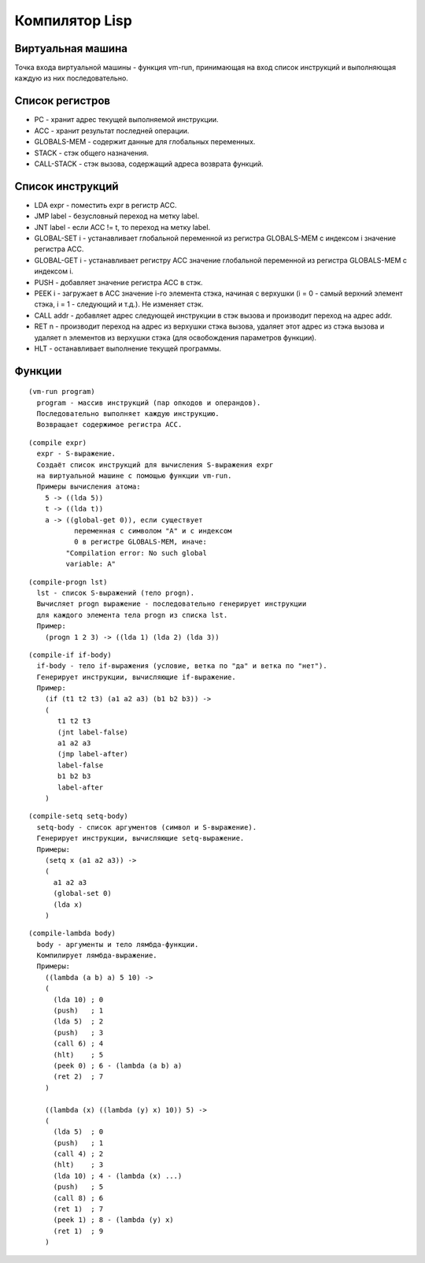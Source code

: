 Компилятор Lisp
==============================

Виртуальная машина
------------------------------

Точка входа виртуальной машины - функция vm-run, принимающая на вход список инструкций и выполняющая каждую из них последовательно.

Список регистров
------------------------------

- PC - хранит адрес текущей выполняемой инструкции.
- ACC - хранит результат последней операции.
- GLOBALS-MEM - содержит данные для глобальных переменных.
- STACK - стэк общего назначения.
- CALL-STACK - стэк вызова, содержащий адреса возврата функций.

Список инструкций
------------------------------

- LDA expr - поместить expr в регистр ACC.
- JMP label - безусловный переход на метку label.
- JNT label - если ACC != t, то переход на метку label.
- GLOBAL-SET i - устанавливает глобальной переменной из регистра GLOBALS-MEM с индексом i значение регистра ACC.
- GLOBAL-GET i - устанавливает регистру ACC значение глобальной переменной из регистра GLOBALS-MEM с индексом i.
- PUSH - добавляет значение регистра ACC в стэк.
- PEEK i - загружает в ACC значение i-го элемента стэка, начиная с верхушки (i = 0 - самый верхний элемент стэка, i = 1 - следующий и т.д.). Не изменяет стэк.
- CALL addr - добавляет адрес следующей инструкции в стэк вызова и производит переход на адрес addr.
- RET n - производит переход на адрес из верхушки стэка вызова, удаляет этот адрес из стэка вызова и удаляет n элементов из верхушки стэка (для освобождения параметров функции).
- HLT - останавливает выполнение текущей программы.

Функции
------------------------------

::
   
   (vm-run program)
     program - массив инструкций (пар опкодов и операндов).
     Последовательно выполняет каждую инструкцию.
     Возвращает содержимое регистра ACC.

::
   
   (compile expr)
     expr - S-выражение.
     Создаёт список инструкций для вычисления S-выражения expr
     на виртуальной машине с помощью функции vm-run.
     Примеры вычисления атома:
       5 -> ((lda 5))
       t -> ((lda t))
       a -> ((global-get 0)), если существует
              переменная с символом "A" и с индексом
              0 в регистре GLOBALS-MEM, иначе:
            "Compilation error: No such global
            variable: A"

::
   
   (compile-progn lst)
     lst - список S-выражений (тело progn).
     Вычисляет progn выражение - последовательно генерирует инструкции
     для каждого элемента тела progn из списка lst.
     Пример:
       (progn 1 2 3) -> ((lda 1) (lda 2) (lda 3))

::
   
   (compile-if if-body)
     if-body - тело if-выражения (условие, ветка по "да" и ветка по "нет").
     Генерирует инструкции, вычисляющие if-выражение.
     Пример:
       (if (t1 t2 t3) (a1 a2 a3) (b1 b2 b3)) ->
       (
          t1 t2 t3
          (jnt label-false)
          a1 a2 a3
          (jmp label-after)
          label-false
          b1 b2 b3
          label-after
       )

::

   (compile-setq setq-body)
     setq-body - список аргументов (символ и S-выражение).
     Генерирует инструкции, вычисляющие setq-выражение.
     Примеры:
       (setq x (a1 a2 a3)) ->
       (
         a1 a2 a3
         (global-set 0)
         (lda x)
       )

::
   
   (compile-lambda body)
     body - аргументы и тело лямбда-функции.
     Компилирует лямбда-выражение.
     Примеры:
       ((lambda (a b) a) 5 10) ->
       (
         (lda 10) ; 0
         (push)   ; 1
         (lda 5)  ; 2
         (push)   ; 3
         (call 6) ; 4
         (hlt)    ; 5
         (peek 0) ; 6 - (lambda (a b) a)
         (ret 2)  ; 7
       )
     
       ((lambda (x) ((lambda (y) x) 10)) 5) ->
       (
         (lda 5)  ; 0
         (push)   ; 1
         (call 4) ; 2
         (hlt)    ; 3
         (lda 10) ; 4 - (lambda (x) ...)
         (push)   ; 5
         (call 8) ; 6
         (ret 1)  ; 7
         (peek 1) ; 8 - (lambda (y) x)
         (ret 1)  ; 9
       )
